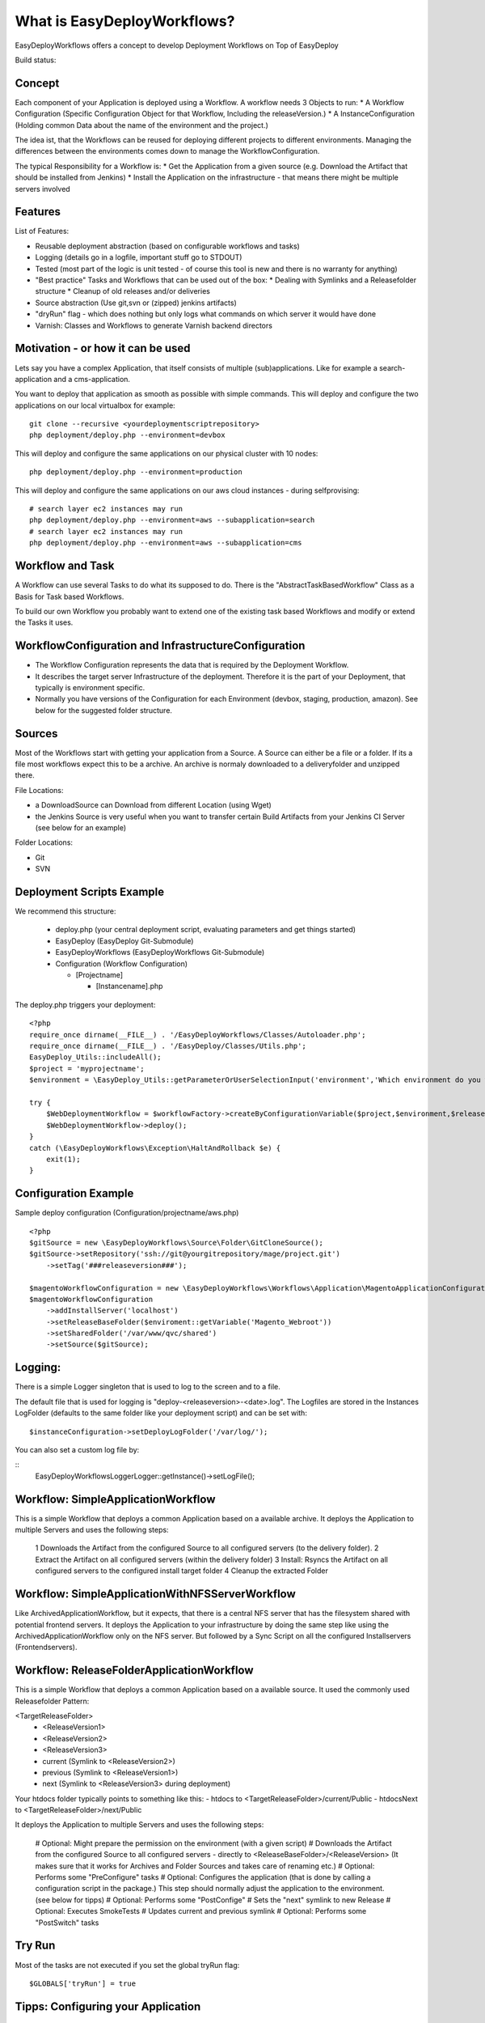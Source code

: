What is EasyDeployWorkflows?
=====================

EasyDeployWorkflows offers a concept to develop Deployment Workflows on Top of EasyDeploy

Build status: |buildStatusIcon|

Concept
-------------
Each component of your Application is deployed using a Workflow.
A workflow needs 3 Objects to run:
* A Workflow Configuration (Specific Configuration Object for that Workflow, Including the releaseVersion.)
* A InstanceConfiguration (Holding common Data about the name of the environment and the project.)

The idea ist, that the Workflows can be reused for deploying different projects to different environments.
Managing the differences between the environments comes down to manage the WorkflowConfiguration.

The typical Responsibility for a Workflow is:
* Get the Application from a given source (e.g. Download the Artifact that should be installed from Jenkins)
* Install the Application on the infrastructure - that means there might be multiple servers involved

Features
-----------------
List of Features:

* Reusable deployment abstraction (based on configurable workflows and tasks)
* Logging (details go in a logfile, important stuff go to STDOUT)
* Tested (most part of the logic is unit tested - of course this tool is new and there is no warranty for anything)
* "Best practice" Tasks and Workflows that can be used out of the box:
  * Dealing with Symlinks and a Releasefolder structure
  * Cleanup of old releases and/or deliveries
* Source abstraction (Use git,svn or (zipped) jenkins artifacts)
* "dryRun" flag - which does nothing but only logs what commands on which server it would have done
* Varnish: Classes and Workflows to generate Varnish backend directors

Motivation - or how it can be used
-----------------
Lets say you have a complex Application, that itself consists of multiple (sub)applications.
Like for example a search-application and a cms-application.

You want to deploy that application as smooth as possible with simple commands.
This will deploy and configure the two applications on our local virtualbox for example:
::
	git clone --recursive <yourdeploymentscriptrepository>
	php deployment/deploy.php --environment=devbox

This will deploy and configure the same applications on our physical cluster with 10 nodes:
::
	php deployment/deploy.php --environment=production

This will deploy and configure the same applications on our aws cloud instances - during selfprovising:
::
	# search layer ec2 instances may run
	php deployment/deploy.php --environment=aws --subapplication=search
	# search layer ec2 instances may run
	php deployment/deploy.php --environment=aws --subapplication=cms




Workflow and Task
-----------------
A Workflow can use several Tasks to do what its supposed to do.
There is the "AbstractTaskBasedWorkflow" Class as a Basis for Task based Workflows.

To build our own Workflow you probably want to extend one of the existing task based Workflows and modify or extend the Tasks it uses.

WorkflowConfiguration and InfrastructureConfiguration
------------------------
* The Workflow Configuration represents the data that is required by the Deployment Workflow.
* It describes the target server Infrastructure of the deployment. Therefore it is the part of your Deployment, that typically is environment specific.
* Normally you have versions of the Configuration for each Environment (devbox, staging, production, amazon). See below for the suggested folder structure.


Sources
----------------
Most of the Workflows start with getting your application from a Source.
A Source can either be a file or a folder.
If its a file most workflows expect this to be a archive. An archive is normaly downloaded to a deliveryfolder and unzipped there.

File Locations:

* a DownloadSource can Download from different Location (using Wget)
* the Jenkins Source is very useful when you want to transfer certain Build Artifacts from your Jenkins CI Server (see below for an example)

Folder Locations:

* Git
* SVN

Deployment Scripts Example
------------------------------

We recommend this structure:

 * deploy.php (your central deployment script, evaluating parameters and get things started)
 * EasyDeploy (EasyDeploy Git-Submodule)
 * EasyDeployWorkflows (EasyDeployWorkflows Git-Submodule)
 * Configuration (Workflow Configuration)

   * [Projectname]

     * [Instancename].php


The deploy.php triggers your deployment:
::
    <?php
    require_once dirname(__FILE__) . '/EasyDeployWorkflows/Classes/Autoloader.php';
    require_once dirname(__FILE__) . '/EasyDeploy/Classes/Utils.php';
    EasyDeploy_Utils::includeAll();
    $project = 'myprojectname';
    $environment = \EasyDeploy_Utils::getParameterOrUserSelectionInput('environment','Which environment do you want to install?',array('staging','production'));

    try {
        $WebDeploymentWorkflow = $workflowFactory->createByConfigurationVariable($project,$environment,$releaseVersion, 'webWorkflowConfiguration');
        $WebDeploymentWorkflow->deploy();
    }
    catch (\EasyDeployWorkflows\Exception\HaltAndRollback $e) {
        exit(1);
    }



Configuration Example
------------------------------

Sample deploy configuration (Configuration/projectname/aws.php)
::
    <?php
    $gitSource = new \EasyDeployWorkflows\Source\Folder\GitCloneSource();
    $gitSource->setRepository('ssh://git@yourgitrepository/mage/project.git')
    	->setTag('###releaseversion###');

    $magentoWorkflowConfiguration = new \EasyDeployWorkflows\Workflows\Application\MagentoApplicationConfiguration();
    $magentoWorkflowConfiguration
    	->addInstallServer('localhost')
    	->setReleaseBaseFolder($enviroment::getVariable('Magento_Webroot'))
    	->setSharedFolder('/var/www/qvc/shared')
    	->setSource($gitSource);

Logging:
-------------------------

There is a simple Logger singleton that is used to log to the screen and to a file.


The default file that is used for logging is "deploy-<releaseversion>-<date>.log".
The Logfiles are stored in the Instances LogFolder (defaults to the same folder like your deployment script) and can be set with:
::
   $instanceConfiguration->setDeployLogFolder('/var/log/');


You can also set a custom log file by:

::
    \EasyDeployWorkflows\Logger\Logger::getInstance()->setLogFile();


.. |buildStatusIcon| image:: https://travis-ci.org/AOEmedia/EasyDeployWorkflows.png?branch=master
   :alt: Build Status
   :target: http://travis-ci.org/AOEmedia/EasyDeployWorkflows





Workflow: SimpleApplicationWorkflow
----------------------------------
This is a simple Workflow that deploys a common Application based on a available archive.
It deploys the Application to multiple Servers and uses the following steps:

 1 Downloads the Artifact from the configured Source to all configured servers (to the delivery folder).
 2 Extract the Artifact on all configured servers (within the delivery folder)
 3 Install: Rsyncs the Artifact on all configured servers to the configured install target folder
 4 Cleanup the extracted Folder

Workflow: SimpleApplicationWithNFSServerWorkflow
----------------------------------
Like ArchivedApplicationWorkflow, but it expects, that there is a central NFS server that has the filesystem shared with potential frontend servers.
It deploys the Application to your infrastructure by doing the same step like using the ArchivedApplicationWorkflow only on the NFS server.
But followed by a Sync Script on all the configured Installservers (Frontendservers).


Workflow: ReleaseFolderApplicationWorkflow
----------------------------------
This is a simple Workflow that deploys a common Application based on a available source.
It used the commonly used Releasefolder Pattern:

<TargetReleaseFolder>
   -  <ReleaseVersion1>
   -  <ReleaseVersion2>
   -  <ReleaseVersion3>
   -  current (Symlink to <ReleaseVersion2>)
   -  previous (Symlink to <ReleaseVersion1>)
   -  next (Symlink to <ReleaseVersion3> during deployment)

Your htdocs folder typically points to something like this:
- htdocs to <TargetReleaseFolder>/current/Public
- htdocsNext to <TargetReleaseFolder>/next/Public

It deploys the Application to multiple Servers and uses the following steps:

 # Optional: Might prepare the permission on the environment (with a given script)
 # Downloads the Artifact from the configured Source to all configured servers - directly to <ReleaseBaseFolder>/<ReleaseVersion> (It makes sure that it works for Archives and Folder Sources and takes care of renaming etc.)
 # Optional: Performs some "PreConfigure" tasks
 # Optional: Configures the application (that is done by calling a configuration script in the package.) This step should normally adjust the application to the environment. (see below for tipps)
 # Optional: Performs some "PostConfige"
 # Sets the "next" symlink to new Release
 # Optional: Executes SmokeTests
 # Updates current and previous symlink
 # Optional: Performs some "PostSwitch" tasks


Try Run
--------------------------

Most of the tasks are not executed if you set the global tryRun flag:
::
    $GLOBALS['tryRun'] = true


Tipps: Configuring your Application
--------------------------
Each application should have a way to configure itself to the environment.
For example the domainname and all data to access dependencies and resources (database, cache backends, other servers etc).
This is best done by the application itself, therefore the Workflows above call a configured script. For example
::
	configure.php --environment=<passedenvironmentname>

Best practice here, is to read everything from the systems environment variables.
And it should be part of the provisioning script to set the correct Environment variables.
( See http://php.net/manual/en/reserved.variables.environment.php )

You should also check for https://github.com/AOEmedia/EnvSettingsTool, you may want to include this in your application and use it for configuration.